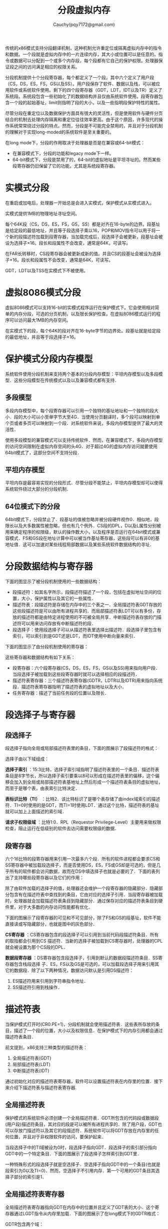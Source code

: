 #+TITLE: 分段虚拟内存
#+AUTHOR: Cauchy(pqy7172@gmail.com)
#+EMAIL: pqy7172@gmail.com
#+HTML_HEAD: <link rel="stylesheet" href="../org-manual.css" type="text/css">

传统的x86模式支持分段翻译机制，这种机制允许重定位或隔离虚拟内存中的指令和数据。一个段就是虚拟内存中的一片连续内存，其大小或位置可以是任意的。指令或数据可以分配到一个或多个内存段，每个段都有它自己的保护权限。处理器保证段之间的访问满足相应的权限关系。

分段机制提供十个分段寄存器，每个都定义了一个段。其中六个定义了用户段（CS，DS，ES，FS，GS以及SS）。用户段保存了软件、数据以及栈，可以被应用软件或系统软件使用。剩下的四个段寄存器（GDT，LDT，IDT以及TR）定义了系统段。系统段包含一些初始化了的数据结构并且仅由系统软件使用。段寄存器包含一个段的起始基址，limit则指明了段的大小，以及一些指明段保护特性的属性。

尽管分段在重定位以及数据保护方面具有很大的灵活性，但是使用软件与硬件分页结合的机制去处理内存隔离和重定位往往效率更高。由于这个原因，许多现代的操作系统常常绕过分段的特点。然而，分段是不可能完全禁用的，并且对于分段机制的理解对于实现long-moded的系统软件是至关重要的。

在long mode下，分段的作用取决于处理器是否是在兼容或64-bit模式：
- 在兼容模式下，分段的功能和legacy mode下一样。
- 64-bit模式下，分段是禁用了的，64-bit的虚拟地址是平坦寻址的。然而某些段寄存器仍旧保留了它的功能，尤其是系统段寄存器。
* 实模式分段
在重启或加电后，处理器一开始总是会进入实模式，保护模式从实模式进入。

实模式提供1MB的物理地址寻址空间。

每个64K段（CS，DS，ES，FS，GS，SS）都是对齐在16-byte的边界。段基址是给定段的最低地址，并且等于段选择子乘以16，POP和MOV指令可以用于将一个新的段描述符加载到段寄存器，当加载完成后，段选择子会被更新，段基址会被设为选择子×16。段长和段属性不会改变，通常是64K，可读写。

在FAR长转移时，CS段寄存器会被更新成新的值。并且CS的段基址会被设为选择子×16。段长和段属性不会改变，通常是64K，可读写。

GDT，LDT以及TSS在实模式下不被使用。
* 虚拟8086模式分段
虚拟8086模式可以支持16-bit的实模式程序运行在保护模式下。它会使用相对简单的内存分段，可选的分页机制，以及限长保护检查。在虚拟8086模式运行的程序可以访问最大1MB的内存空间。

在实模式下的段，每个64K的段对齐在16-byte字节的边界处。段基址就是给定段的最低地址，并且等于段选择子×16。
* 保护模式分段内存模型
系统软件使用分段机制来支持两个基本的分段内存模型：平坦内存模型以及多段模型．这些分段模型在传统模式以及以及兼容模式都有支持．
** 多段模型
多段内存模型中，每个段寄存器可以引用一个独特的基址地址和一个独特的段大小．段的大小可以小至单字节大至4G．当使用分页翻译时，多个段可以映射到单个页或者多页可以映射到一个段．对系统软件来说，多段内存模型提供了最大的灵活性．

使用多段模型的兼容模式可以支持传统软件．然而，在兼容模式下，多段内存模型的访问空间限制在虚拟内存空间的头4G．对于超过4G的虚拟内存访问就要使用64bit模式了，这部分空间不支持分段．
** 平坦内存模型
平坦内存是最容易实现的分段形式．尽管分段不能禁止，平坦内存模型却可以使得系统软件绕过大部分的分段机制．
** 64位模式下的分段
64bit模式下，分段禁止了．段基址的值被忽略并被分段硬件视作0．相似地，段限长以及大多数属性被忽略，但也有几个例外．CS段的DPL，D以及L属性分别被用来确定程序的权限级，默认的操作数大小，以及程序是否运行在64bit模式或兼容模式．FS和GS段在地址计算中可以被当作基址寄存器，这些段可以有非0的基地址值．这可以加速对某些线程局部数据以及某些系统软件数据结构的寻址．
* 分段数据结构与寄存器
下面的图显示了被分段机制使用的一些数据结构：
#+CAPTION: 分段的数据结构
#+LABEL: fig:
#+ATTR_HTML: alt="" title="" align="center" :width 50% :height 50%
[[./img/data_struct_segment.png]]

+ 段描述符：如其名字所示，段描述符描述了一个段，包括在虚拟地址空间的位置，大小，保护属性以及其它的一些属性．
+ 描述符表：段描述符是存储在内存中的三个表之一．全局描述符表GDT存放的这些段描述符是可以由所有进程共享的．而局部描述符表LDT可以有多份，存放的描述符都是由特定进程使用的不可被全局共享．中断描述符表存放的门描述符可以用来访问存放有中断描述符的段．
+ 段选择子：使用段选择子可以从描述符表里选择出描述符．段选择子里包含有索引，可以索引到是GDT还是LDT，而IDT使用中断向量来索引．

下面的图显示了由分段机制使用的寄存器：
#+CAPTION: 分段以及描述符表寄存器
#+LABEL: fig:
#+ATTR_HTML: alt="" title="" align="center" :width 30% :height 30%
[[./img/segment_descriptor.png]]

这些寄存器和数据结构有如下关系：
+ 段寄存器：六个段寄存器(CS，DS，ES，FS，GS以及SS)用来指向用户段．当段选择子被加载到这些段寄存器时就可以选择相应的段描述符．
+ 描述符表寄存器：三个描述符表寄存器(GDTR，LDTR以及IDTR)用来指向系统段．描述符表寄存器指明了描述符表的虚拟地址以及大小．
+ 任务寄存器：描述了当前任务段的位置以及限长．
* 段选择子与寄存器

** 段选择子
段选择子指向全局或局部描述符表里的条目，下面的图展示了段描述符的格式：

#+CAPTION: 段选择子的格式
#+LABEL: fig:
#+ATTR_HTML: alt="" title="" align="center" :width 30% :height 30%
[[./img/segment-selector.png]]

选择子由以下域组成：

*选择子索引* ：15:3比特，选择子索引域指明了描述符表里的一个条目．描述符表条目是8字节长，所以选择子索引要乘以8可以形成在描述符表里的偏移，这个偏移会加入到全局或局部描述符表基地址上然后形成一个描述符表条目的虚拟地址，而至于是哪个表，由表索引比特决定．

*表标识比特（TI）* ：比特2．该比特标识了是哪个表存储了由index域索引的描述符．TI=0时使用的是GDT，而TI=1时使用LDT．通过这个比特，描述符表的基址就可以加上上面描述的索引域．

*请求子权限级域* ：比特1:0．RPL（Requestor Privilege-Level）主要用来做权限检查，阻止运行在低级别的软件去访问需要权限级的数据．

** 段寄存器
六个16比特的段寄存器用来引用一次最多六个段．所有的软件进程都会要求CS和SS寄存器中被加载段选择子，而是否使用DS，ES，FS或GS却是可选的，但是几乎所有的软件都会访问数据，故而在DS中填选择子也就是必要的了．下面的表列出了支持哪些段寄存器以及它们的作用：

#+CAPTION: 段寄存器
#+LABEL: fig:
#+ATTR_HTML: alt="" title="" align="center" :width 30% :height 30%
[[./img/segment_register.png]]

除了由软件加载的选择子的值，处理器还会维护一个段寄存器的隐藏部分．隐藏部分包含有在描述符表中查找到的条目，它由对应的选择子引用．当段寄存器被加载时，处理器就会加载描述符表条目到隐藏部分．通过保存对应的描述符表条目到硬件里，对于大多数的内存访问性能都有优化．

下面的图展示了段寄存器的可见和不可见部分，除了FS和GS的段基址，软件不能直接读或写隐藏部分，也就是图中的灰色部分．

#+CAPTION: 段寄存器格式
#+LABEL: fig:
#+ATTR_HTML: alt="" title="" align="center" :width 30% :height 30%
[[./img/segment_reg_format.png]]

*CS寄存器* ：CS寄存器包含的段选择子可以引用到当前代码段描述符条目．所有的取指都会引用到CS 描述符．当新的选择子被加载到CS寄存器时，处理器的CPL就会被设置为那个CS段的DPL．

*数据段寄存器* ：DS寄存器包含段选择子，引用到默认的数据段描述符条目．SS寄存器包含栈段选择 子．ES，FS以及GS是可选的，可以加载段选择子用来引用其它的数据段．除了以下两种情况，数据访问默认是引用DS描述符：

1) ES描述符用来引用到字符串指令地址．
2) SS描述符引用到栈操作．
* 描述符表
当保护模式打开时(CR0.PE=1)，分段机制就会使用描述符表．这些表所存放的条目，描述了一个段的位置，大小以及权限信息．在保护模式下的内存引用都会通过描述符表条目．

前文提到，x86支持三种类型的描述符表：
1) 全局描述符表(GDT)
2) 局部描述符表(LDT)
3) 中断描述符表(IDT)

通过初始化对应的描述符表寄存器，软件可以设置描述符表在内存里的位置．接下来介绍下描述符表与描述符表寄存器.
** 全局描述符表
保护模式的系统软件必须创建一个全局描述符表．GDT所包含的代码段或数据段(用户段)描述符条目，其对应的段是可以被所有进程共享的．除了用户段，GDT也可以存放门描述符以及其它的段描述符．系统软件可以将GDT存放在内存里的任何位置，并且对于非权限软件的访问，要保护起来．

当段选择子中的TI域被设为0时，段选择子指向GDT．段选择子的索引部分指向GDT中的一个特定条目．下面的图展示了段选择子怎样索引到GDT里．

#+CAPTION: 访问GDT或LDT描述符表
#+LABEL: fig:
#+ATTR_HTML: alt="" title="" align="center" :width 30% :height 30%
[[./img/ldt_gdt_access.png]]

一种特殊形式的段选择子就是空选择子．空选择子指向GDT中的一个条目(也就是段索引为0以及TI=0)．然而，空选择子不引用内存．第一个可用的GDT条目其选择子部分的索引是1．
** 全局描述符表寄存器
全局描述符表寄存器指向GDT在内存中的位置并且定义了GDT表的大小．这个寄存器通过LGDT指令从内存里加载．下面的图展示了在long模式下的GDTR格式：
#+CAPTION: GDTR及IDTR格式
#+LABEL: fig:
#+ATTR_HTML: alt="" title="" align="center" :width 30% :height 30%
[[./img/gdtr_idtr_format.png]]

GDTR包含两个域：

*Limit* 2字节．共16比特，指明了GDT的大小和限长．limit的值和基地址的值相加，即得GDT结束字节的位置．如果软件尝试访问超过GDT限制的描述符，通用保护异常(#GP)就会发生．

*基地址* 8字节．基地址域存放了GDT在虚拟内存的开始地址．GDT可以位于虚拟地址空间的任意字节地址，但是系统软件应该将它对齐到四字节边界处，避免访问非对齐数据时带来的性能损失．
** 局部描述符表
保护模式的系统软件可选的可以创造局部描述符(LDT)，用来存放属于单个用户或者多个用户的段描述符．LDT包含代码段以及数据段的段描述符，以及一些由特殊进程引用的门描述符．与GDT类似，系统软件可以将LDT存放在内存的任意位置，并且应该保护非权限的LDT访问．

当选择子中的表索引比特是1的时候，段描述符就指向LDT．不像GDT，选择子是索引0时，LDT的第一个条目是有效的．

LDT由GDT中的系统段描述符指明，并且一个GDT可以包含多个LDT描述符．LDT系统段描述符定义了段的位置，大小以及权限级别．下面的图展示了LDT与GDT之间的关系：

#+CAPTION: LDT与GDT之间的关系
#+LABEL: fig:
#+ATTR_HTML: alt="" title="" align="center" :width 30% :height 30%
[[./img/ldt_gdt.png]]

在软件不使用LDT时，加载空选择子到LDTR寄存器是有用的，这样如果错误的引用到了LDT就会GP异常．
** 局部描述符表寄存器
局部描述符表寄存器指向LDT在内存中的位置，它定义了LDT(局部描述符表)的大小以及特别的属性．LDTR有两部分，可见部分存放了LDT选择子，隐藏部分存放了LDT的描述符．当LDT选择子被加载到LDTR时，进程会自动的将LDT描述符从GDT中加载到LDTR的隐藏部分．LDTR通过以下两种方式被加载：
1) 使用LLDT指令．
2) 执行任务切换的时候．

Long模式下的LDTR寄存器格式：
#+CAPTION: Long模式的LDTR
#+LABEL: fig:
#+ATTR_HTML: alt="" title="" align="center" :width 30% :height 30%
[[./img/ldtr_long.png]]

LDTR包含四个域：
*LDT选择子* 2字节．这些比特在TSS任务切换时隐式的加载，或者使用LLDT指令．LDT选择子必须指向GDT中存放的LDT系统段描述符条目，否则，通用保护异常就会触发．

下面的三个域作为从GDT中加载LDT选择子的结果，会自动加载，这三个域在上图中是不可见的．


** 中断描述符表
** 中断描述符表寄存器

* Legacy分段描述符
* Long-mode分段描述符
* 分段保护概要
* 数据访问权限检查
* 控制转换权限检查
* 限长检查
* 类型检查
